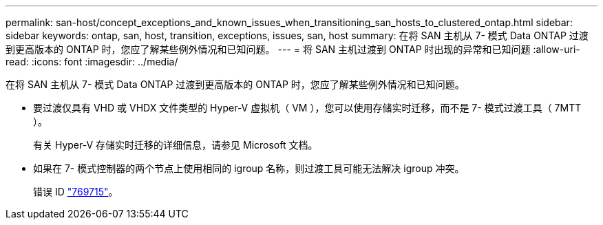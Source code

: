---
permalink: san-host/concept_exceptions_and_known_issues_when_transitioning_san_hosts_to_clustered_ontap.html 
sidebar: sidebar 
keywords: ontap, san, host, transition, exceptions, issues, san, host 
summary: 在将 SAN 主机从 7- 模式 Data ONTAP 过渡到更高版本的 ONTAP 时，您应了解某些例外情况和已知问题。 
---
= 将 SAN 主机过渡到 ONTAP 时出现的异常和已知问题
:allow-uri-read: 
:icons: font
:imagesdir: ../media/


[role="lead"]
在将 SAN 主机从 7- 模式 Data ONTAP 过渡到更高版本的 ONTAP 时，您应了解某些例外情况和已知问题。

* 要过渡仅具有 VHD 或 VHDX 文件类型的 Hyper-V 虚拟机（ VM ），您可以使用存储实时迁移，而不是 7- 模式过渡工具（ 7MTT ）。
+
有关 Hyper-V 存储实时迁移的详细信息，请参见 Microsoft 文档。

* 如果在 7- 模式控制器的两个节点上使用相同的 igroup 名称，则过渡工具可能无法解决 igroup 冲突。
+
错误 ID https://mysupport.netapp.com/NOW/cgi-bin/bol?Type=Detail&Display=769715["769715"]。


